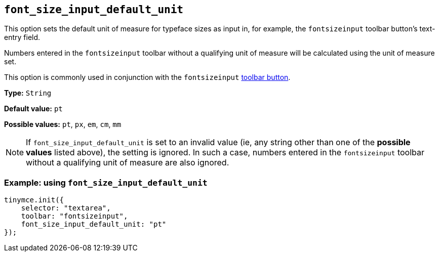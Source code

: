 [[font_size_input_default_unit]]
== `+font_size_input_default_unit+`

This option sets the default unit of measure for typeface sizes as input in, for example, the `fontsizeinput` toolbar button’s text-entry field.

Numbers entered in the `fontsizeinput` toolbar without a qualifying unit of measure will be calculated using the unit of measure set.

This option is commonly used in conjunction with the `fontsizeinput` xref:available-toolbar-buttons.adoc#the-core-toolbar-buttons[toolbar button].

*Type:* `+String+`

*Default value:* `+pt+`

*Possible values:* `+pt+`, `+px+`, `+em+`, `+cm+`, `+mm+`

NOTE: If `font_size_input_default_unit` is set to an invalid value (ie, any string other than one of the *possible values* listed above), the setting is ignored. In such a case, numbers entered in the `fontsizeinput` toolbar without a qualifying unit of measure are also ignored.


=== Example: using `+font_size_input_default_unit+`

[source,js]
----
tinymce.init({
    selector: "textarea",
    toolbar: "fontsizeinput",
    font_size_input_default_unit: "pt"
});
----


